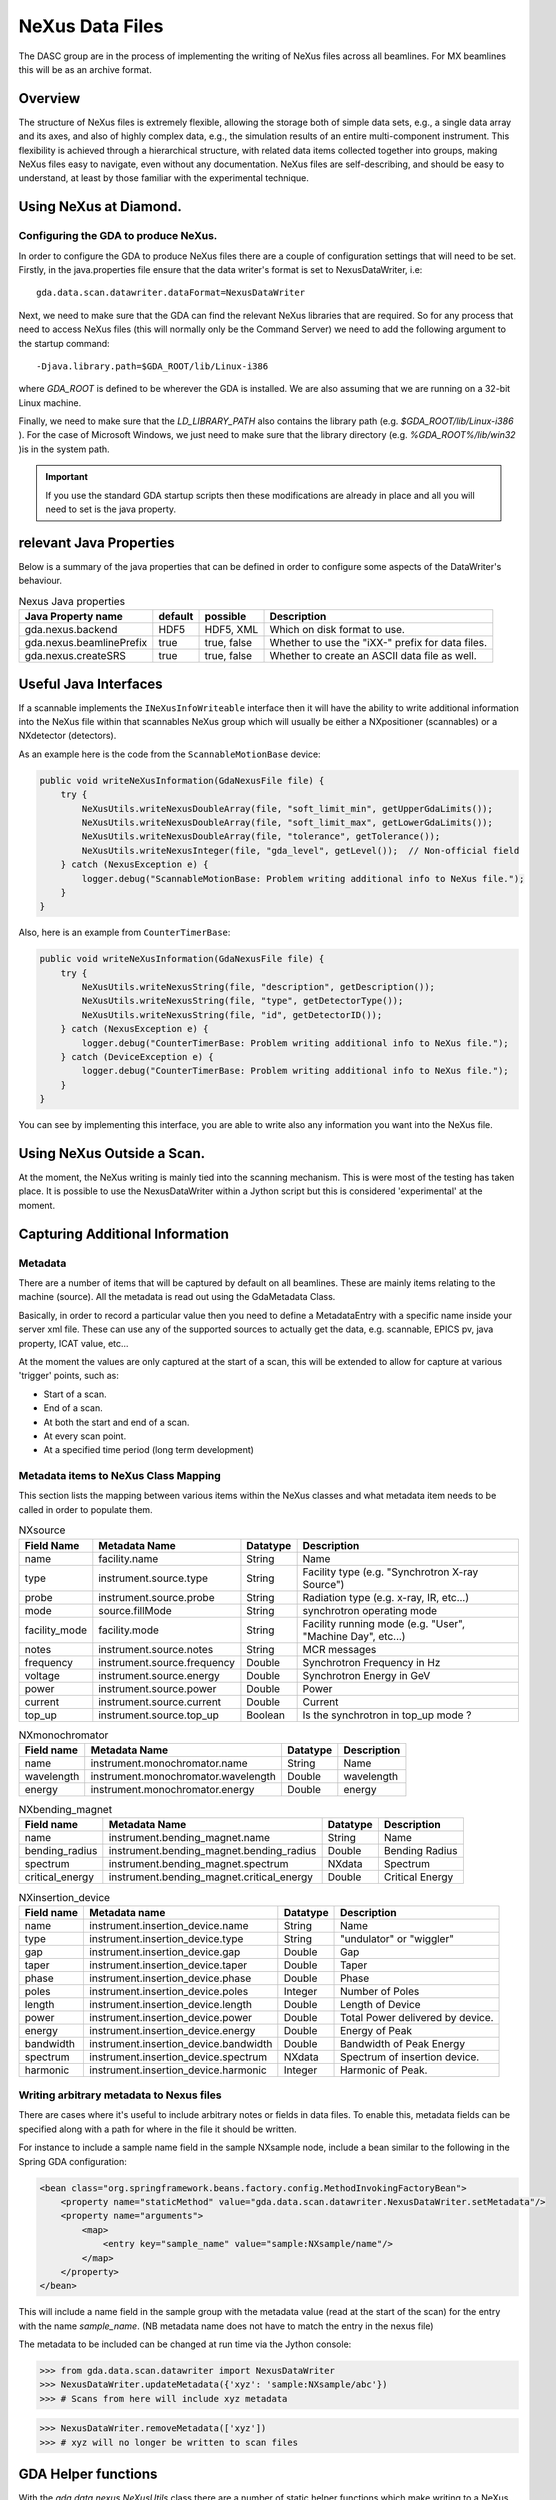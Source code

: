 ==================
 NeXus Data Files
==================



The DASC group are in the process of implementing the writing of NeXus
files across all beamlines. For MX beamlines this will be as an
archive format.



Overview
========

The structure of NeXus files is extremely flexible, allowing the
storage both of simple data sets, e.g., a single data array and its
axes, and also of highly complex data, e.g., the simulation results of
an entire multi-component instrument. This flexibility is achieved
through a hierarchical structure, with related data items collected
together into groups, making NeXus files easy to navigate, even
without any documentation. NeXus files are self-describing, and should
be easy to understand, at least by those familiar with the
experimental technique.



Using NeXus at Diamond.
=======================



Configuring the GDA to produce NeXus.
-------------------------------------

In order to configure the GDA to produce NeXus files there are a
couple of configuration settings that will need to be set. Firstly, in
the java.properties file ensure that the data writer's format is set
to NexusDataWriter, i.e::

   gda.data.scan.datawriter.dataFormat=NexusDataWriter

Next, we need to make sure that the GDA can find the relevant NeXus
libraries that are required. So for any process that need to access
NeXus files (this will normally only be the Command Server) we need to
add the following argument to the startup command::

   -Djava.library.path=$GDA_ROOT/lib/Linux-i386

where `GDA_ROOT` is defined to be wherever the GDA is installed. We
are also assuming that we are running on a 32-bit Linux machine.

Finally, we need to make sure that the `LD_LIBRARY_PATH` also contains
the library path (e.g. `$GDA_ROOT/lib/Linux-i386` ). For the case of
Microsoft Windows, we just need to make sure that the library
directory (e.g. `%GDA_ROOT%/lib/win32` )is in the system path.

.. IMPORTANT::

   If you use the standard GDA startup scripts then these modifications
   are already in place and all you will need to set is the java
   property.



relevant Java Properties
========================

Below is a summary of the java properties that can be defined in order
to configure some aspects of the DataWriter's behaviour.

.. table:: Nexus Java properties

   ========================  =======  ===========  ================================================
   Java Property name        default  possible     Description
   ========================  =======  ===========  ================================================
   gda.nexus.backend         HDF5     HDF5, XML    Which on disk format to use.
   gda.nexus.beamlinePrefix  true     true, false  Whether to use the "iXX-" prefix for data files.
   gda.nexus.createSRS       true     true, false  Whether to create an ASCII data file as well.
   ========================  =======  ===========  ================================================


Useful Java Interfaces
======================

If a scannable implements the ``INeXusInfoWriteable`` interface then it
will have the ability to write additional information into the NeXus
file within that scannables NeXus group which will usually be either a
NXpositioner (scannables) or a NXdetector (detectors).

As an example here is the code from the ``ScannableMotionBase`` device:

.. code-block:: java

   public void writeNeXusInformation(GdaNexusFile file) {                      
       try {
	   NeXusUtils.writeNexusDoubleArray(file, "soft_limit_min", getUpperGdaLimits());
	   NeXusUtils.writeNexusDoubleArray(file, "soft_limit_max", getLowerGdaLimits());
	   NeXusUtils.writeNexusDoubleArray(file, "tolerance", getTolerance());
	   NeXusUtils.writeNexusInteger(file, "gda_level", getLevel());  // Non-official field
       } catch (NexusException e) {
	   logger.debug("ScannableMotionBase: Problem writing additional info to NeXus file.");
       }
   }
    					


Also, here is an example from ``CounterTimerBase``:

.. code-block:: java

   public void writeNeXusInformation(GdaNexusFile file) {                      
       try {
	   NeXusUtils.writeNexusString(file, "description", getDescription());
	   NeXusUtils.writeNexusString(file, "type", getDetectorType());
	   NeXusUtils.writeNexusString(file, "id", getDetectorID());
       } catch (NexusException e) {
	   logger.debug("CounterTimerBase: Problem writing additional info to NeXus file.");
       } catch (DeviceException e) {
	   logger.debug("CounterTimerBase: Problem writing additional info to NeXus file.");
       }
   }



You can see by implementing this interface, you are able to write also
any information you want into the NeXus file.



Using NeXus Outside a Scan.
===========================

At the moment, the NeXus writing is mainly tied into the scanning
mechanism. This is were most of the testing has taken place. It is
possible to use the NexusDataWriter within a Jython script but this is
considered 'experimental' at the moment.




Capturing Additional Information
================================

Metadata
--------

There are a number of items that will be captured by default on all
beamlines. These are mainly items relating to the machine (source).
All the metadata is read out using the GdaMetadata Class.

Basically, in order to record a particular value then you need to
define a MetadataEntry with a specific name inside your server xml
file. These can use any of the supported sources to actually get the
data, e.g. scannable, EPICS pv, java property, ICAT value, etc...

At the moment the values are only captured at the start of a scan,
this will be extended to allow for capture at various 'trigger'
points, such as:

+ Start of a scan.
+ End of a scan.
+ At both the start and end of a scan.
+ At every scan point.
+ At a specified time period (long term development)


Metadata items to NeXus Class Mapping
-------------------------------------

This section lists the mapping between various items within the NeXus
classes and what metadata item needs to be called in order to populate
them.

.. table:: NXsource
    
   =============  ===========================  ========  ==========================================================
   Field Name     Metadata Name                Datatype  Description
   =============  ===========================  ========  ==========================================================
   name           facility.name                String    Name
   type           instrument.source.type       String    Facility type (e.g. "Synchrotron X-ray Source")
   probe          instrument.source.probe      String    Radiation type (e.g. x-ray, IR, etc...)
   mode           source.fillMode	       String    synchrotron operating mode
   facility_mode  facility.mode		       String    Facility running mode (e.g. "User", "Machine Day", etc...)
   notes          instrument.source.notes      String    MCR messages
   frequency      instrument.source.frequency  Double    Synchrotron Frequency in Hz
   voltage        instrument.source.energy     Double    Synchrotron Energy in GeV
   power          instrument.source.power      Double    Power
   current        instrument.source.current    Double    Current
   top_up         instrument.source.top_up     Boolean   Is the synchrotron in top_up mode ? 
   =============  ===========================  ========  ==========================================================



.. table:: NXmonochromator
   
   ==========  ===================================  ========  ===========   
   Field name  Metadata Name                        Datatype  Description
   ==========  ===================================  ========  ===========  
   name        instrument.monochromator.name        String    Name
   wavelength  instrument.monochromator.wavelength  Double    wavelength
   energy      instrument.monochromator.energy      Double    energy
   ==========  ===================================  ========  ===========   



.. table:: NXbending_magnet

   ===============  =========================================  ========  =============== 
   Field name       Metadata Name                              Datatype  Description
   ===============  =========================================  ========  =============== 
   name             instrument.bending_magnet.name             String    Name
   bending_radius   instrument.bending_magnet.bending_radius   Double    Bending Radius
   spectrum         instrument.bending_magnet.spectrum         NXdata    Spectrum
   critical_energy  instrument.bending_magnet.critical_energy  Double    Critical Energy
   ===============  =========================================  ========  =============== 



.. table:: NXinsertion_device

   ==========  =====================================  ========  ================================
   Field name  Metadata name                          Datatype  Description
   ==========  =====================================  ========  ================================
   name        instrument.insertion_device.name       String    Name
   type        instrument.insertion_device.type       String    "undulator" or "wiggler"
   gap         instrument.insertion_device.gap        Double    Gap
   taper       instrument.insertion_device.taper      Double    Taper
   phase       instrument.insertion_device.phase      Double    Phase
   poles       instrument.insertion_device.poles      Integer   Number of Poles
   length      instrument.insertion_device.length     Double    Length of Device
   power       instrument.insertion_device.power      Double    Total Power delivered by device.
   energy      instrument.insertion_device.energy     Double    Energy of Peak
   bandwidth   instrument.insertion_device.bandwidth  Double    Bandwidth of Peak Energy
   spectrum    instrument.insertion_device.spectrum   NXdata    Spectrum of insertion device.
   harmonic    instrument.insertion_device.harmonic   Integer   Harmonic of Peak.
   ==========  =====================================  ========  ================================

Writing arbitrary metadata to Nexus files
-----------------------------------------
There are cases where it's useful to include arbitrary notes or fields in data
files. To enable this, metadata fields can be specified along with a path for
where in the file it should be written.

For instance to include a sample name field in the sample NXsample node, include
a bean similar to the following in the Spring GDA configuration:

.. code-block:: xml

    <bean class="org.springframework.beans.factory.config.MethodInvokingFactoryBean">
        <property name="staticMethod" value="gda.data.scan.datawriter.NexusDataWriter.setMetadata"/>
        <property name="arguments">
            <map>
                <entry key="sample_name" value="sample:NXsample/name"/>
            </map>
        </property>
    </bean>

This will include a name field in the sample group with the metadata value (read
at the start of the scan) for the entry with the name `sample_name`.
(NB metadata name does not have to match the entry in the nexus file)

The metadata to be included can be changed at run time via the Jython console:

.. code-block:: python
    :name: adding metadata

    >>> from gda.data.scan.datawriter import NexusDataWriter
    >>> NexusDataWriter.updateMetadata({'xyz': 'sample:NXsample/abc'})
    >>> # Scans from here will include xyz metadata

.. code-block:: python
    :name: removing metadata

    >>> NexusDataWriter.removeMetadata(['xyz'])
    >>> # xyz will no longer be written to scan files

GDA Helper functions
====================

With the `gda.data.nexus.NeXusUtils` class there are a number of
static helper functions which make writing to a NeXus file a but less
painful. Below there is a list of the most useful (but not all)
functions.

.. function:: openNeXusFile

   Opens a NeXus file (Read-Write) and returns the file handlen.

.. function:: openNeXusFileReadOnly

   Opens a NeXus file (Read-Only) and returns the file handle.

.. function:: writeNexusDouble
   
   Writes an double into a field with a specified name at the current file position.

.. function:: writeNexusDoubleArray

   Writes an array of doubles into a field with a specified name at the current file position.

.. function:: writeNexusInteger

   Writes an integer into a field with a specified name at the current file position.

.. function:: writeNexusIntegerArray

   Writes an array of integers into a field with a specified name at the current file position.

.. function:: writeNexusLong

   Writes a long into a field with a specified name at the current file position.

.. function:: writeNexusLongArray

   Writes an array of longs into a field with a specified name at the current file position.

.. function:: writeNexusString

   Writes a String into a field with a specified name at the current file position.

.. function:: writeNexusBoolean

   Writes a boolean into a field with a specified name at the current file position. 